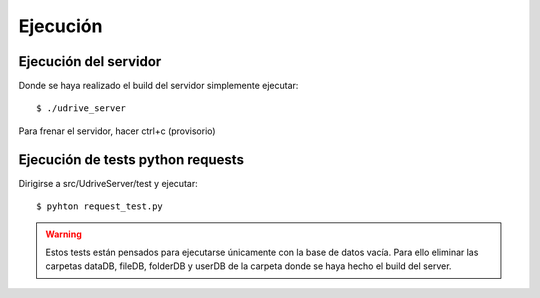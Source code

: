 Ejecución
=========

Ejecución del servidor
----------------------

Donde se haya realizado el build del servidor simplemente ejecutar::

	$ ./udrive_server

Para frenar el servidor, hacer ctrl+c (provisorio)

Ejecución de tests python requests
----------------------------------

Dirigirse a src/UdriveServer/test y ejecutar::

	$ pyhton request_test.py

.. warning:: Estos tests están pensados para ejecutarse únicamente con la base de datos vacía. Para ello eliminar las carpetas dataDB, fileDB, folderDB y userDB de la carpeta donde se haya hecho el build del server.
